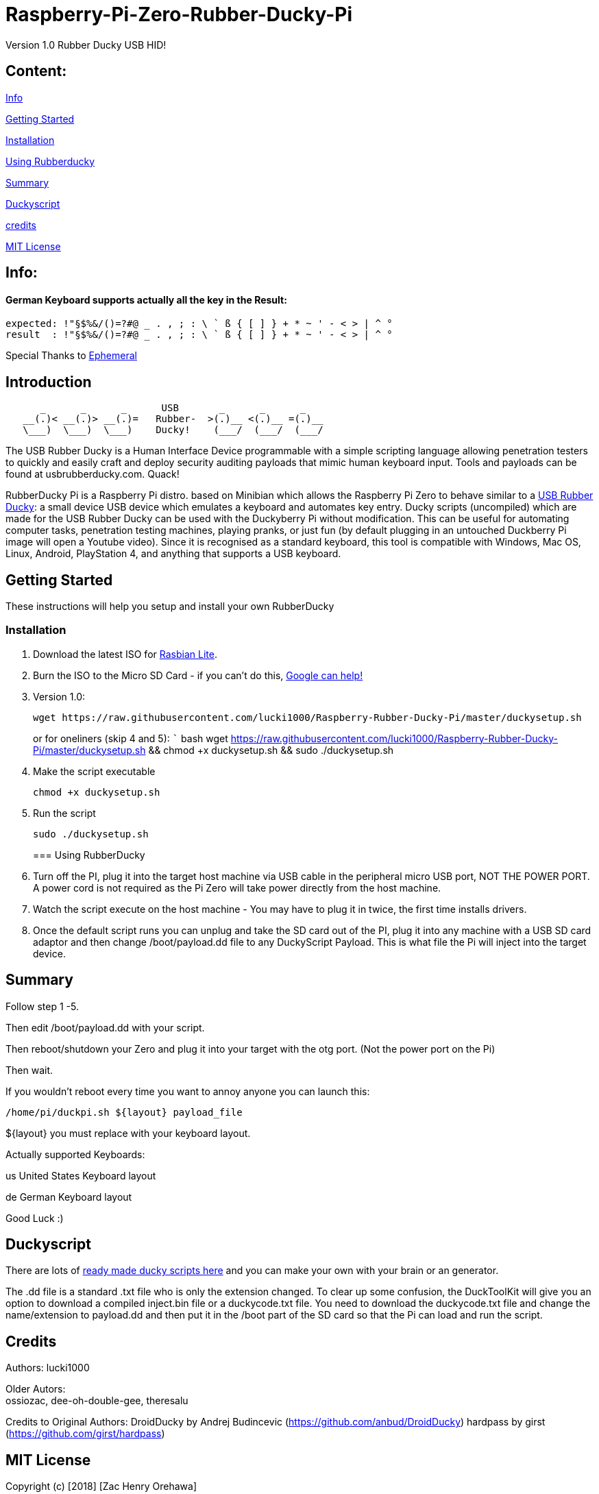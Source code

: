 [[raspberry-pi-zero-rubber-ducky-pi]]
= Raspberry-Pi-Zero-Rubber-Ducky-Pi

Version 1.0 Rubber Ducky USB HID!

== **Content:**

link:#info[Info]

link:#getting-started[Getting Started]

link:#installation[Installation]

link:#using-rubberducky[Using Rubberducky]

link:#summary[Summary]

link:#duckyscript[Duckyscript]

link:#credits[credits]

link:#mit-license[MIT License]

[#info]
== Info:

==== German Keyboard supports actually all the key in the Result:

```
expected: !"§$%&/()=?#@ _ . , ; : \ ` ß { [ ] } + * ~ ' - < > | ^ ° 
result  : !"§$%&/()=?#@ _ . , ; : \ ` ß { [ ] } + * ~ ' - < > | ^ °
```

Special Thanks to
https://electronics.stackexchange.com/users/135565/ephemeral[Ephemeral]

[#Introduction]
== Introduction

....
      _      _      _      USB       _      _      _
   __(.)< __(.)> __(.)=   Rubber-  >(.)__ <(.)__ =(.)__
   \___)  \___)  \___)    Ducky!    (___/  (___/  (___/ 
....

The USB Rubber Ducky is a Human Interface Device programmable with a simple
scripting language allowing penetration testers to quickly and easily craft and
deploy security auditing payloads that mimic human keyboard input. Tools and
payloads can be found at usbrubberducky.com. Quack!

RubberDucky Pi is a Raspberry Pi distro. based on Minibian which allows the
Raspberry Pi Zero to behave similar to a
https://hakshop.com/products/usb-rubber-ducky-deluxe[USB Rubber Ducky]: a small
device USB device which emulates a keyboard and automates key entry. Ducky
scripts (uncompiled) which are made for the USB Rubber Ducky can be used with
the Duckyberry Pi without modification. This can be useful for automating
computer tasks, penetration testing machines, playing pranks, or just fun (by
default plugging in an untouched Duckberry Pi image will open a Youtube video).
Since it is recognised as a standard keyboard, this tool is compatible with
Windows, Mac OS, Linux, Android, PlayStation 4, and anything that supports a USB
keyboard.

[#getting-started]
== Getting Started

These instructions will help you setup and install your own RubberDucky

[#installation]
=== Installation

1.  Download the latest ISO for
https://www.raspberrypi.org/downloads/raspbian/[Rasbian Lite].
2.  Burn the ISO to the Micro SD Card - if you can't do this,
https://www.google.com/search?q=burn+raspbian+lite+to+sd+card[Google can help!]
3.  Version 1.0:
+
[source,bash]
----
wget https://raw.githubusercontent.com/lucki1000/Raspberry-Rubber-Ducky-Pi/master/duckysetup.sh
----
+
or for oneliners (skip 4 and 5): ``` bash wget
https://raw.githubusercontent.com/lucki1000/Raspberry-Rubber-Ducky-Pi/master/duckysetup.sh
&& chmod +x duckysetup.sh && sudo ./duckysetup.sh
4.  Make the script executable
+
[source,bash]
----
chmod +x duckysetup.sh
----
5.  Run the script
+
[source,bash]
----
sudo ./duckysetup.sh
----
+
[#using-rubberducky]
=== Using RubberDucky
6.  Turn off the PI, plug it into the target host machine via USB cable in the
peripheral micro USB port, NOT THE POWER PORT. A power cord is not required as
the Pi Zero will take power directly from the host machine.
7.  Watch the script execute on the host machine - You may have to plug it in
twice, the first time installs drivers.
8.  Once the default script runs you can unplug and take the SD card out of the
PI, plug it into any machine with a USB SD card adaptor and then change
/boot/payload.dd file to any DuckyScript Payload. This is what file the Pi will
inject into the target device.

[#summary]
== Summary

Follow step 1 -5.

Then edit /boot/payload.dd with your script.

Then reboot/shutdown your Zero and plug it into your target with the otg port.
(Not the power port on the Pi)

Then wait.

If you wouldn't reboot every time you want to annoy anyone you can launch this:

....
/home/pi/duckpi.sh ${layout} payload_file
....

$\{layout} you must replace with your keyboard layout.

Actually supported Keyboards:

us United States Keyboard layout

de German Keyboard layout

Good Luck :)

[#duckyscript]
== Duckyscript

There are lots of
https://github.com/hak5darren/USB-Rubber-Ducky/wiki/Payloads[ready made ducky
scripts here] and you can make your own with your brain or an generator.

The .dd file is a standard .txt file who is only the extension changed. To clear
up some confusion, the DuckToolKit will give you an option to download a
compiled inject.bin file or a duckycode.txt file. You need to download the
duckycode.txt file and change the name/extension to payload.dd and then put it
in the /boot part of the SD card so that the Pi can load and run the script.

[#credits]
== Credits

Authors: lucki1000

Older Autors: +
ossiozac, dee-oh-double-gee, theresalu

Credits to Original Authors: DroidDucky by Andrej Budincevic
(https://github.com/anbud/DroidDucky) hardpass by girst
(https://github.com/girst/hardpass)

[#mit-license]
== MIT License

Copyright (c) [2018] [Zac Henry Orehawa]

Permission is hereby granted, free of charge, to any person obtaining a copy of
this software and associated documentation files (the "Software"), to deal in
the Software without restriction, including without limitation the rights to
use, copy, modify, merge, publish, distribute, sublicense, and/or sell copies of
the Software, and to permit persons to whom the Software is furnished to do so,
subject to the following conditions:

The above copyright notice and this permission notice shall be included in all
copies or substantial portions of the Software.

THE SOFTWARE IS PROVIDED "AS IS", WITHOUT WARRANTY OF ANY KIND, EXPRESS OR
IMPLIED, INCLUDING BUT NOT LIMITED TO THE WARRANTIES OF MERCHANTABILITY, FITNESS
FOR A PARTICULAR PURPOSE AND NONINFRINGEMENT. IN NO EVENT SHALL THE AUTHORS OR
COPYRIGHT HOLDERS BE LIABLE FOR ANY CLAIM, DAMAGES OR OTHER LIABILITY, WHETHER
IN AN ACTION OF CONTRACT, TORT OR OTHERWISE, ARISING FROM, OUT OF OR IN
CONNECTION WITH THE SOFTWARE OR THE USE OR OTHER DEALINGS IN THE SOFTWARE.
